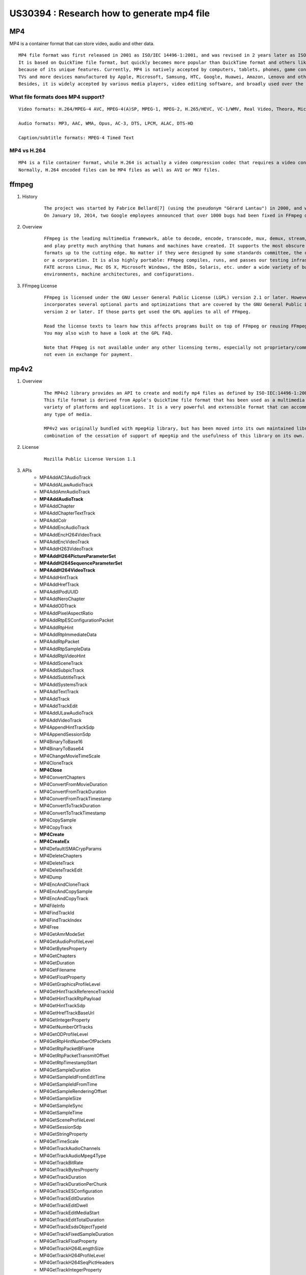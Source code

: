 
US30394 : Research how to generate mp4 file
===========================================

MP4
---

MP4 is a container format that can store video, audio and other data.

::
 
    MP4 file format was first released in 2001 as ISO/IEC 14496-1:2001, and was revised in 2 years later as ISO/IEC 14496-14:2003. 
    It is based on QuickTime file format, but quickly becomes more popular than QuickTime format and others like AVI, WMV and MKV, 
    because of its unique features. Currently, MP4 is natively accepted by computers, tablets, phones, game consoles, 
    TVs and more devices manufactured by Apple, Microsoft, Samsung, HTC, Google, Huawei, Amazon, Lenovo and other brands. 
    Besides, it is widely accepted by various media players, video editing software, and broadly used over the web. 

.. figure:: _static/mp4-file-format.png
	:height: 1422px
	:width: 1124px
	:scale: 55 %

What file formats does MP4 support?
~~~~~~~~~~~~~~~~~~~~~~~~~~~~~~~~~~~~
::
 
    Video formats: H.264/MPEG-4 AVC, MPEG-4(A)SP, MPEG-1, MPEG-2, H.265/HEVC, VC-1/WMV, Real Video, Theora, Microsoft MPEG4 V2, VP8, VP9, MVC

    Audio formats: MP3, AAC, WMA, Opus, AC-3, DTS, LPCM, ALAC, DTS-HD

    Caption/subtitle formats: MPEG-4 Timed Text

MP4 vs H.264
~~~~~~~~~~~~

::
 
    MP4 is a file container format, while H.264 is actually a video compression codec that requires a video container to host the encoded video. 
    Normally, H.264 encoded files can be MP4 files as well as AVI or MKV files.

ffmpeg
------

#. History

    ::
 
     The project was started by Fabrice Bellard[7] (using the pseudonym "Gérard Lantau") in 2000, and was led by Michael Niedermayer from 2004 until 2015.
     On January 10, 2014, two Google employees announced that over 1000 bugs had been fixed in FFmpeg during the previous two years


#. Overview

    ::

         FFmpeg is the leading multimedia framework, able to decode, encode, transcode, mux, demux, stream, filter 
         and play pretty much anything that humans and machines have created. It supports the most obscure ancient 
         formats up to the cutting edge. No matter if they were designed by some standards committee, the community 
         or a corporation. It is also highly portable: FFmpeg compiles, runs, and passes our testing infrastructure 
         FATE across Linux, Mac OS X, Microsoft Windows, the BSDs, Solaris, etc. under a wide variety of build 
         environments, machine architectures, and configurations. 


#. FFmpeg License

    ::

        FFmpeg is licensed under the GNU Lesser General Public License (LGPL) version 2.1 or later. However, FFmpeg 
        incorporates several optional parts and optimizations that are covered by the GNU General Public License (GPL) 
        version 2 or later. If those parts get used the GPL applies to all of FFmpeg.

        Read the license texts to learn how this affects programs built on top of FFmpeg or reusing FFmpeg. 
        You may also wish to have a look at the GPL FAQ.

        Note that FFmpeg is not available under any other licensing terms, especially not proprietary/commercial ones, 
        not even in exchange for payment. 


mp4v2
-----

#. Overview

    ::
 
        The MP4v2 library provides an API to create and modify mp4 files as defined by ISO-IEC:14496-1:2001 MPEG-4 Systems.
        This file format is derived from Apple's QuickTime file format that has been used as a multimedia file format in a 
        variety of platforms and applications. It is a very powerful and extensible format that can accommodate practically
        any type of media.

        MP4v2 was originally bundled with mpeg4ip library, but has been moved into its own maintained library due to a 
        combination of the cessation of support of mpeg4ip and the usefulness of this library on its own.

#. License

	::
	 
	 Mozilla Public License Version 1.1


#. APIs
	+ MP4AddAC3AudioTrack
	+ MP4AddALawAudioTrack
	+ MP4AddAmrAudioTrack
	+ **MP4AddAudioTrack**
	+ MP4AddChapter
	+ MP4AddChapterTextTrack
	+ MP4AddColr
	+ MP4AddEncAudioTrack
	+ MP4AddEncH264VideoTrack
	+ MP4AddEncVideoTrack
	+ MP4AddH263VideoTrack
	+ **MP4AddH264PictureParameterSet**
	+ **MP4AddH264SequenceParameterSet**
	+ **MP4AddH264VideoTrack**
	+ MP4AddHintTrack
	+ MP4AddHrefTrack
	+ MP4AddIPodUUID
	+ MP4AddNeroChapter
	+ MP4AddODTrack
	+ MP4AddPixelAspectRatio
	+ MP4AddRtpESConfigurationPacket
	+ MP4AddRtpHint
	+ MP4AddRtpImmediateData
	+ MP4AddRtpPacket
	+ MP4AddRtpSampleData
	+ MP4AddRtpVideoHint
	+ MP4AddSceneTrack
	+ MP4AddSubpicTrack
	+ MP4AddSubtitleTrack
	+ MP4AddSystemsTrack
	+ MP4AddTextTrack
	+ MP4AddTrack
	+ MP4AddTrackEdit
	+ MP4AddULawAudioTrack
	+ MP4AddVideoTrack
	+ MP4AppendHintTrackSdp
	+ MP4AppendSessionSdp
	+ MP4BinaryToBase16
	+ MP4BinaryToBase64
	+ MP4ChangeMovieTimeScale
	+ MP4CloneTrack
	+ **MP4Close**
	+ MP4ConvertChapters
	+ MP4ConvertFromMovieDuration
	+ MP4ConvertFromTrackDuration
	+ MP4ConvertFromTrackTimestamp
	+ MP4ConvertToTrackDuration
	+ MP4ConvertToTrackTimestamp
	+ MP4CopySample
	+ MP4CopyTrack
	+ **MP4Create**
	+ **MP4CreateEx**
	+ MP4DefaultISMACrypParams
	+ MP4DeleteChapters
	+ MP4DeleteTrack
	+ MP4DeleteTrackEdit
	+ MP4Dump
	+ MP4EncAndCloneTrack
	+ MP4EncAndCopySample
	+ MP4EncAndCopyTrack
	+ MP4FileInfo
	+ MP4FindTrackId
	+ MP4FindTrackIndex
	+ MP4Free
	+ MP4GetAmrModeSet
	+ MP4GetAudioProfileLevel
	+ MP4GetBytesProperty
	+ MP4GetChapters
	+ MP4GetDuration
	+ MP4GetFilename
	+ MP4GetFloatProperty
	+ MP4GetGraphicsProfileLevel
	+ MP4GetHintTrackReferenceTrackId
	+ MP4GetHintTrackRtpPayload
	+ MP4GetHintTrackSdp
	+ MP4GetHrefTrackBaseUrl
	+ MP4GetIntegerProperty
	+ MP4GetNumberOfTracks
	+ MP4GetODProfileLevel
	+ MP4GetRtpHintNumberOfPackets
	+ MP4GetRtpPacketBFrame
	+ MP4GetRtpPacketTransmitOffset
	+ MP4GetRtpTimestampStart
	+ MP4GetSampleDuration
	+ MP4GetSampleIdFromEditTime
	+ MP4GetSampleIdFromTime
	+ MP4GetSampleRenderingOffset
	+ MP4GetSampleSize
	+ MP4GetSampleSync
	+ MP4GetSampleTime
	+ MP4GetSceneProfileLevel
	+ MP4GetSessionSdp
	+ MP4GetStringProperty
	+ MP4GetTimeScale
	+ MP4GetTrackAudioChannels
	+ MP4GetTrackAudioMpeg4Type
	+ MP4GetTrackBitRate
	+ MP4GetTrackBytesProperty
	+ MP4GetTrackDuration
	+ MP4GetTrackDurationPerChunk
	+ MP4GetTrackESConfiguration
	+ MP4GetTrackEditDuration
	+ MP4GetTrackEditDwell
	+ MP4GetTrackEditMediaStart
	+ MP4GetTrackEditTotalDuration
	+ MP4GetTrackEsdsObjectTypeId
	+ MP4GetTrackFixedSampleDuration
	+ MP4GetTrackFloatProperty
	+ MP4GetTrackH264LengthSize
	+ MP4GetTrackH264ProfileLevel
	+ MP4GetTrackH264SeqPictHeaders
	+ MP4GetTrackIntegerProperty
	+ MP4GetTrackLanguage
	+ MP4GetTrackMaxSampleSize
	+ MP4GetTrackMediaDataName
	+ MP4GetTrackMediaDataOriginalFormat
	+ MP4GetTrackName
	+ MP4GetTrackNumberOfEdits
	+ MP4GetTrackNumberOfSamples
	+ MP4GetTrackStringProperty
	+ MP4GetTrackTimeScale
	+ MP4GetTrackType
	+ MP4GetTrackVideoFrameRate
	+ MP4GetTrackVideoHeight
	+ MP4GetTrackVideoMetadata
	+ MP4GetTrackVideoWidth
	+ MP4GetVideoProfileLevel
	+ MP4HaveAtom
	+ MP4HaveTrackAtom
	+ MP4Info
	+ MP4IsIsmaCrypMediaTrack
	+ MP4ItmfAddItem
	+ MP4ItmfGetItems
	+ MP4ItmfGetItemsByCode
	+ MP4ItmfGetItemsByMeaning
	+ MP4ItmfItemAlloc
	+ MP4ItmfItemFree
	+ MP4ItmfItemListFree
	+ MP4ItmfRemoveItem
	+ MP4ItmfSetItem
	+ MP4LogGetLevel
	+ MP4LogSetLevel
	+ MP4Make3GPCompliant
	+ MP4MakeIsmaCompliant
	+ MP4MakeIsmaSdpIod
	+ MP4Modify
	+ MP4Optimize
	+ MP4Read
	+ MP4ReadProvider
	+ MP4ReadRtpHint
	+ MP4ReadRtpPacket
	+ MP4ReadSample
	+ MP4ReadSampleFromEditTime
	+ MP4ReadSampleFromTime
	+ MP4ReferenceSample
	+ MP4SetAmrDecoderVersion
	+ MP4SetAmrModeSet
	+ MP4SetAmrVendor
	+ **MP4SetAudioProfileLevel**
	+ MP4SetBytesProperty
	+ MP4SetChapters
	+ MP4SetFloatProperty
	+ MP4SetGraphicsProfileLevel
	+ MP4SetH263Bitrates
	+ MP4SetH263DecoderVersion
	+ MP4SetH263Vendor
	+ MP4SetHintTrackRtpPayload
	+ MP4SetHintTrackSdp
	+ MP4SetIntegerProperty
	+ MP4SetLogCallback
	+ MP4SetODProfileLevel
	+ MP4SetRtpTimestampStart
	+ MP4SetSampleRenderingOffset
	+ MP4SetSceneProfileLevel
	+ MP4SetSessionSdp
	+ MP4SetStringProperty
	+ MP4SetTimeScale
	+ MP4SetTrackBytesProperty
	+ MP4SetTrackDurationPerChunk
	+ MP4SetTrackESConfiguration
	+ MP4SetTrackEditDuration
	+ MP4SetTrackEditDwell
	+ MP4SetTrackEditMediaStart
	+ MP4SetTrackFloatProperty
	+ MP4SetTrackIntegerProperty
	+ MP4SetTrackLanguage
	+ MP4SetTrackName
	+ MP4SetTrackStringProperty
	+ MP4SetTrackTimeScale
	+ **MP4SetVideoProfileLevel**
	+ MP4TagsAddArtwork
	+ MP4TagsAlloc
	+ MP4TagsFetch
	+ MP4TagsFree
	+ MP4TagsHasMetadata
	+ MP4TagsRemoveArtwork
	+ MP4TagsSetAlbum
	+ MP4TagsSetAlbumArtist
	+ MP4TagsSetArtist
	+ MP4TagsSetArtistID
	+ MP4TagsSetArtwork
	+ MP4TagsSetCategory
	+ MP4TagsSetComments
	+ MP4TagsSetCompilation
	+ MP4TagsSetComposer
	+ MP4TagsSetComposerID
	+ MP4TagsSetContentID
	+ MP4TagsSetContentRating
	+ MP4TagsSetCopyright
	+ MP4TagsSetDescription
	+ MP4TagsSetDisk
	+ MP4TagsSetEncodedBy
	+ MP4TagsSetEncodingTool
	+ MP4TagsSetGapless
	+ MP4TagsSetGenre
	+ MP4TagsSetGenreID
	+ MP4TagsSetGenreType
	+ MP4TagsSetGrouping
	+ MP4TagsSetHDVideo
	+ MP4TagsSetITunesAccount
	+ MP4TagsSetITunesAccountType
	+ MP4TagsSetITunesCountry
	+ MP4TagsSetKeywords
	+ MP4TagsSetLongDescription
	+ MP4TagsSetLyrics
	+ MP4TagsSetMediaType
	+ MP4TagsSetName
	+ MP4TagsSetPlaylistID
	+ MP4TagsSetPodcast
	+ MP4TagsSetPurchaseDate
	+ MP4TagsSetReleaseDate
	+ MP4TagsSetSortAlbum
	+ MP4TagsSetSortAlbumArtist
	+ MP4TagsSetSortArtist
	+ MP4TagsSetSortComposer
	+ MP4TagsSetSortName
	+ MP4TagsSetSortTVShow
	+ MP4TagsSetTVEpisode
	+ MP4TagsSetTVEpisodeID
	+ MP4TagsSetTVNetwork
	+ MP4TagsSetTVSeason
	+ MP4TagsSetTVShow
	+ MP4TagsSetTempo
	+ MP4TagsSetTrack
	+ MP4TagsSetXID
	+ MP4TagsStore
	+ MP4WriteRtpHint
	+ **MP4WriteSample**
	+ MP4WriteSampleDependency
	

AAC
---

#. AAC-LD (Low Delay), defined in 2000, used for real-time conversation applications
#. High Efficiency AAC (HE-AAC), a.k.a. aacPlus v1 or AAC+, the combination of SBR (Spectral Band Replication) and AAC LC. Used for low bitrates. Defined in 2003.
#. HE-AAC v2, a.k.a. aacPlus v2 or eAAC+, the combination of Parametric Stereo (PS) and HE-AAC; used for even lower bitrates. Defined in 2004 and 2006.
#. MPEG-4 Scalable To Lossless (SLS), defined in 2006, can supplement an AAC stream to provide a lossless decoding option, such as in Fraunhofer IIS's "HD-AAC" product

Next Sprint
-----------

#. US31106
	+ Provide Architecture Design For MP4 Local Recording 


Reference
---------

#. What is MP4 Format
	+ https://www.winxdvd.com/resource/mp4.htm

#. H264 codec to mp4 file
	+ https://blog.csdn.net/qq_29350001/article/details/73742075

#. Use mp4v2 to generate mp4 file with H264 and AAC
	+ https://tw.saowen.com/a/28080a7898810a93f66383fa5237a15a0bfea214682e7020894772bfc3a49781
	
#. Convert videos to MP4 format using ffmpeg
	+ https://www.bugcodemaster.com/article/convert-videos-mp4-format-using-ffmpeg

#. MP4 file format
	+ https://tw.saowen.com/a/718e9163d09bc2c09ddb9ef0795e2c5c694c8f673cecb8a0e499af7dd006167f
	+ https://blog.csdn.net/tgww88/article/details/51434389
	
#. http://docutils.sourceforge.net/docs/ref/rst/directives.html#figure

#. https://www.mainconcept.com/us/getting-started/samples.html

#. How to extract H.264 video contents from a .MOV file and save it as a file with extension .264
	+ https://stackoverflow.com/questions/20731278/how-to-extract-h264-raw-video-from-mov-using-ffmpeg
	
#. Mac config FFmpeg env
	+ https://www.jianshu.com/p/627b2d462151
	
#. VLC
	+ https://get.videolan.org/vlc/3.0.1/win64/vlc-3.0.1-win64.exe

#. Extracting H.264 from an MOV video file
	+ ffmpeg -i MainconceptLogo_Flash_H264-AAC-320X240.mov -vbsf h264_mp4toannexb -vcodec copy -an 2.h264
	
#. Extracting AAC from an MOV video file
	+ ffmpeg -i MainconceptLogo_Flash_H264-AAC-320X240.mov -vn -acodec copy 2.m4a
	
#. How can I mux to mp4 from h264, aac using ffmpeg
	+ ffmpeg -i 2.m4a -i 2.h264 -map 0:0 -map 1:0 2.mp4
	+ -map 0:0 和 -map 1:0 中, 冒号前面的数字是文件顺序, 从0开始, 冒号后面的数字是媒体文件中channel号, 一般一个普通媒体文件是视频部分为0, 音频部分为1
	
#. AAC file format
	+ https://blog.csdn.net/wlsfling/article/details/5876016
	
#. How to create a mp4 file with mp4v2
	+ http://swchoutech.blogspot.hk/2012/11/mp4v2-mp4.html
	+ http://www.aichengxu.com/other/9647952.htm
	
#. Using H264+AAC to synthesize MP4 files mp4v2
	+ http://prog3.com/sbdm/blog/jody1989/article/details/46559499

#. Audio Video Sync Theory And Implication
	+ http://www.dzsc.com/data/2017-4-20/111980.html
	+ https://blog.csdn.net/happydeer/article/details/206765
	
#. PCM Data Format
	+ https://blog.csdn.net/ownWell/article/details/8114121
	+ https://blog.csdn.net/c0ffee1982/article/details/1892319
	+ 声道数
		- 单声道: 只能使用一个喇叭发声
		- 立体声: 可以使用两个喇叭发声(一般左右声道分工), 更能感受到空间效果
	+ 采样位数
		- 采样值或取样值(就是将采样样本幅度量化). 它是用来衡量声音波动变化的一个参数,也可以说是声卡的分辨率.
	+ 采样频率
		- 取样频率,指每秒钟取得声音样本的次数. 采样频率越高,声音的质量也就越好,声音的还原也就越真实,但同时它占的资源比较多.
		
#. Encoding an MP4 File
	+ https://msdn.microsoft.com/en-us/library/windows/desktop/ff819476(v=vs.85).aspx
	
#. Mux Audio and Video Into MP4
	+ https://bitbucket.org/primosoftware/avblocks-samples/src/default/windows/cpp/samples/mux_mp4_avc_aac_file/
	
#. **Convert H264 file to MP4 file**
	+ http://www.itxiaoji.com/content/8647
	
#. **H264 Stream Analysis**
	+ https://stackoverflow.com/questions/6014904/h264-frame-viewer
	+ https://sourceforge.net/projects/h264streamanalysis/?source=typ_redirect
	
#. **H.264 NAL SPS**
	+ https://blog.csdn.net/wutong_login/article/details/5818763
	
#. **AAC Stream Analysis**
	+ https://sourceforge.net/projects/aacstreamanalysis/
	
#. **Extracting Raw AAC data from MP4 file**
	+ https://stackoverflow.com/questions/41604964/ffmpeg-how-to-convert-aac-audio-packets-to-adts-format
	+ ffmpeg -i input.mp4 -acodec copy -vn output.aac
	
#. AAC ADTS(Audio Data Transport Stream) format analyze
	+ https://blog.csdn.net/tx3344/article/details/7414543
	

#. Get the width and height of the video from H.264 NALU
	+ https://stackoverflow.com/questions/12018535/get-the-width-height-of-the-video-from-h-264-nalu
	
#. video editor
	+ http://osp.io/archives/4183
	
#. H264 NAL
	+ https://blog.csdn.net/wudebao5220150/article/details/13810671
	
#. Big list of sample videos for testers
	+ http://standaloneinstaller.com/blog/big-list-of-sample-videos-for-testers-124.html
	
#. mpeg4ip
	+ https://www.openhub.net/p/mpeg4ip
	+ http://www.ce.unipr.it/didattica/siselab/Tesine/StreamingPDA/mpeg4ip.pdf
	
#. Create MP4 API
    + MP4CreateEx
    + MP4AddH264VideoTrack
    + MP4AddAudioTrack
    + MP4SetVideoProfileLevel
    + MP4SetAudioProfileLevel
    + MP4WriteSample
    + MP4Close
    
	
	
	